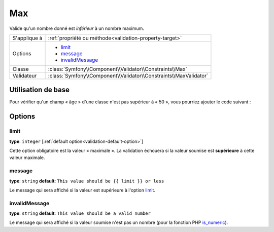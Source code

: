 Max
===

Valide qu'un nombre donné est *inférieur* à un nombre maximum.

+----------------+--------------------------------------------------------------------+
| S'applique à   | :ref:`propriété ou méthode<validation-property-target>`            |
+----------------+--------------------------------------------------------------------+
| Options        | - `limit`_                                                         |
|                | - `message`_                                                       |
|                | - `invalidMessage`_                                                |
+----------------+--------------------------------------------------------------------+
| Classe         | :class:`Symfony\\Component\\Validator\\Constraints\\Max`           |
+----------------+--------------------------------------------------------------------+
| Validateur     | :class:`Symfony\\Component\\Validator\\Constraints\\MaxValidator`  |
+----------------+--------------------------------------------------------------------+

Utilisation de base
-------------------

Pour vérifier qu'un champ « âge » d'une classe n'est pas supérieur à « 50 »,
vous pourriez ajouter le code suivant :

.. configuration-block::

    .. code-block:: yaml

        # src/Acme/EventBundle/Resources/config/validation.yml
        Acme\EventBundle\Entity\Participant:
            properties:
                age:
                    - Max: { limit: 50, message: Vous devez avoir moins de 50 ans pour entrer. }

    .. code-block:: php-annotations

        // src/Acme/EventBundle/Entity/Participant.php
        use Symfony\Component\Validator\Constraints as Assert;

        class Participant
        {
            /**
             * @Assert\Max(limit = 50, message = "Vous devez avoir moins de 50 ans pour entrer.")
             */
             protected $age;
        }

Options
-------

limit
~~~~~

**type**: ``integer`` [:ref:`default option<validation-default-option>`]

Cette option obligatoire est la valeur « maximale ». La validation échouera
si la valeur soumise est **supérieure** à cette valeur maximale.

message
~~~~~~~

**type**: ``string`` **default**: ``This value should be {{ limit }} or less``

Le message qui sera affiché si la valeur est supérieure à l'option `limit`_.

invalidMessage
~~~~~~~~~~~~~~

**type**: ``string`` **default**: ``This value should be a valid number``

Le message qui sera affiché si la valeur soumise n'est pas un nombre
(pour la fonction PHP `is_numeric`_).

.. _`is_numeric`: http://www.php.net/manual/fr/function.is-numeric.php